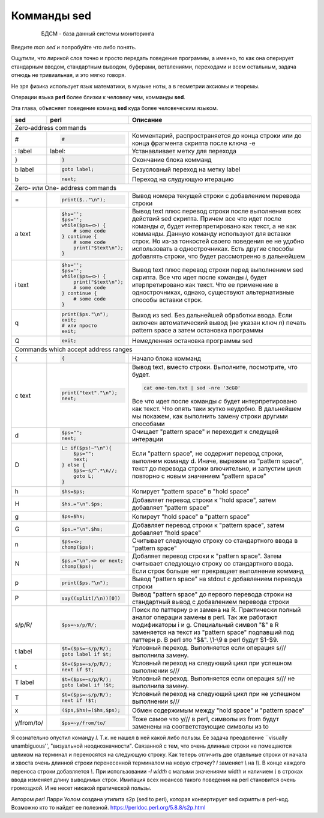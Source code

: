 Комманды sed
============

 .. epigraph::

  БДСМ - база данный системы мониторинга

Введите *man sed* и попробуйте что либо понять.

Ощутили, что лирикой слов точно и просто передать поведение программы,
а именно, то как она оперирует стандарным вводом, стандартным выводом,
буферами, ветвлениями, переходами и всем остальным, задача отнюдь не
тривиальная, и это мягко говоря.

Не зря физика использует язык математики, в музыке ноты, а в геометрии аксиомы и теоремы.

Операции языка **perl** более близки к человеку чем, комманды **sed**.

Эта глава, объясняет поведение команд **sed** куда более человеческим языком.

+------------+-----------------------+------------------------------------+
| sed        | perl                  | Описание                           |
+============+=======================+====================================+
| Zero-address commands                                                   |
+------------+-----------------------+------------------------------------+
| #          | .. code-block:: perl  | Комментарий, распространяется до   |
|            |                       | конца строки или до конца фрагмента|
|            |  #                    | скрипта после ключа -e             |
+------------+-----------------------+------------------------------------+
| : label    | label:                | Устанавливает метку для перехода   |
+------------+-----------------------+------------------------------------+
| }          | .. code-block:: perl  | Окончание блока комманд            |
|            |                       |                                    |
|            |  }                    |                                    |
+------------+-----------------------+------------------------------------+
| b label    | .. code-block:: perl  | Безусловный переход на метку label |
|            |                       |                                    |
|            |  goto label;          |                                    |
|            |                       |                                    |
+------------+-----------------------+------------------------------------+
| b          | .. code-block:: perl  | Переход на слудующую итерацию      |
|            |                       |                                    |
|            |  next;                |                                    |
|            |                       |                                    |
+------------+-----------------------+------------------------------------+
| Zero- или One- address commands                                         |
+------------+-----------------------+------------------------------------+
| =          | .. code-block:: perl  | Вывод номера текущей строки        |
|            |                       | с добавлением перевода строки      |
|            |  print($.."\n");      |                                    |
+------------+-----------------------+------------------------------------+
| a text     | .. code-block:: perl  | Вывод text плюс перевод строки     |
|            |                       | после выполнения всех действий sed |
|            |  $hs='';              | скрипта. Причем все что идет после |
|            |  $ps='';              | команды *a*, будет интерпретировано|
|            |  while($ps=<>) {      | как текст, а не как комманды.      |
|            |      # some code      | Данную команду используют для      |
|            |  } continue {         | вставки строк. Но из-за тонкостей  |
|            |      # some code      | своего поведения ее не удобно      |
|            |      print("$text\n");| использовать в однострочниках.     |
|            |  }                    | Есть другие способы добавлять      |
|            |                       | строки, что будет рассмотренно     |
|            |                       | в дальнейшем                       |
+------------+-----------------------+------------------------------------+
| i text     | .. code-block:: perl  | Вывод text плюс перевод строки     |
|            |                       | перед выполнением sed скрипта. Все |
|            |  $hs='';              | что идет после команды *i*, будет  |
|            |  $ps='';              | итерпретировано как текст. Что     |
|            |  while($ps=<>) {      | ее применение в однострочниках,    |
|            |      print("$text\n");| однако, существуют альтернативные  |
|            |      # some code      | способы вставки строк.             |
|            |  } continue {         |                                    |
|            |      # some code      |                                    |
|            |  }                    |                                    |
+------------+-----------------------+------------------------------------+
| q          | .. code-block:: perl  | Выход из sed. Без дальнейшей       |
|            |                       | обработки ввода. Если включен      |
|            |  print($ps."\n");     | автоматический вывод (не указан    |
|            |  exit;                | ключ *n*) печать pattern space     |
|            |  # или просто         | а затем остановка программы        |
|            |  exit;                |                                    |
+------------+-----------------------+------------------------------------+
| Q          | .. code-block:: perl  | Немедленная остановка программы    |
|            |                       | sed                                |
|            |  exit;                |                                    |
+------------+-----------------------+------------------------------------+
| Commands which accept address ranges                                    |
+------------+-----------------------+------------------------------------+
| {          | .. code-block:: perl  | Начало блока комманд               |
|            |                       |                                    |
|            |  {                    |                                    |
|            |                       |                                    |
+------------+-----------------------+------------------------------------+
| c text     | .. code-block:: perl  | Вывод text, вместо строки.         |
|            |                       | Выполните, посмотрите, что будет.  |
|            |  print("text"."\n");  |                                    |
|            |  next;                | .. code-block:: bash               |
|            |                       |                                    |
|            |                       |  cat one-ten.txt | sed -nre '3cGO' |
|            |                       |                                    |
|            |                       | Все что идет после команды *c*     |
|            |                       | будет интерпретировано как текст.  |
|            |                       | Что опять таки жутко неудобно.     |
|            |                       | В дальнейшем мы покажем, как       |
|            |                       | выполнить замену строки другими    |
|            |                       | способами                          |
+------------+-----------------------+------------------------------------+
| d          | .. code-block:: perl  | Очищает "pattern space" и          |
|            |                       | переходит к следущей интерации     |
|            |  $ps="";              |                                    |
|            |  next;                |                                    |
+------------+-----------------------+------------------------------------+
| D          | .. code-block:: perl  | Если "pattern space", не содержит  |
|            |                       | перевод строки, выполним команду d.|
|            |  L: if($ps!~"\n"){    | Иначе, вырежем из "pattern space", |
|            |      $ps="";          | текст до перевода строки           |
|            |      next;            | влючительно, и запустим цикл       |
|            |  } else {             | повторно с новым значением         |
|            |      $ps=~s/^.*\n//;  | "pattern space"                    |
|            |      goto L;          |                                    |
|            |  }                    |                                    |
+------------+-----------------------+------------------------------------+
| h          | .. code-block:: perl  | Копирует "pattern space" в         |
|            |                       | "hold space"                       |
|            |  $hs=$ps;             |                                    |
|            |                       |                                    |
+------------+-----------------------+------------------------------------+
| H          | .. code-block:: perl  | Добавляет перевод строки к         |
|            |                       | "hold space", затем добавляет      |
|            |  $hs.="\n".$ps;       | "pattern space"                    |
|            |                       |                                    |
+------------+-----------------------+------------------------------------+
| g          | .. code-block:: perl  | Копиреут "hold space" в            |
|            |                       | "pattern space"                    |
|            |  $ps=$hs;             |                                    |
|            |                       |                                    |
+------------+-----------------------+------------------------------------+
| G          | .. code-block:: perl  | Добавляет перевод строки к         |
|            |                       | "pattern space", затем добавляет   |
|            |  $ps.="\n".$hs;       | "hold space"                       |
+------------+-----------------------+------------------------------------+
| n          | .. code-block:: perl  | Считывает следующую строку со      |
|            |                       | стандартного ввода в               |
|            |  $ps=<>;              | "pattern space"                    |
|            |  chomp($ps);          |                                    |
+------------+-----------------------+------------------------------------+
| N          | .. code-block:: perl  | Добаляет перевод строки к          |
|            |                       | "pattern space". Затем считывает   |
|            |  $ps.="\n".<> or next;| следующую строку со стандартного   |
|            |  chomp($ps);          | ввода. Если строк больше нет       |
|            |                       | прекращает выполнение комманд      |
+------------+-----------------------+------------------------------------+
| p          | .. code-block:: perl  | Вывод "pattern space" на stdout    |
|            |                       | с добавлением перевода строки      |
|            |  print($ps."\n");     |                                    |
|            |                       |                                    |
+------------+-----------------------+------------------------------------+
| P          | .. code-block:: perl  | Вывод "pattern space" до первого   |
|            |                       | перевода строки на стандартный     |
|            |  say((split(/\n))[0]) | вывод с добавлением перевода строки|
|            |                       |                                    |
+------------+-----------------------+------------------------------------+
| s/p/R/     | .. code-block:: perl  | Поиск по паттерну p и замена на    |
|            |                       | R. Практически полный аналог       |
|            |  $ps=~s/p/R/;         | операции замены в perl. Так же     |
|            |                       | работают модификаторы i и g.       |
|            |                       | Специальный символ "&" в R         |
|            |                       | заменяется на текст из             |
|            |                       | "pattern space" подпавший под      |
|            |                       | паттерн p. В perl это "$&". \\1-\\9|
|            |                       | в perl будут $1-$9.                |
+------------+-----------------------+------------------------------------+
| t label    | .. code-block:: perl  | Условный переход. Выполняется если |
|            |                       | операция s/// выполнила замену.    |
|            |  $t=($ps=~s/p/R/);    |                                    |
|            |  goto label if $t;    |                                    |
|            |                       |                                    |
+------------+-----------------------+------------------------------------+
| t          | .. code-block:: perl  | Условный переход на следующий цикл |
|            |                       | при успешном выполнении s///       |
|            |  $t=($ps=~s/p/R/);    |                                    |
|            |  next if $t;          |                                    |
+------------+-----------------------+------------------------------------+
| T label    | .. code-block:: perl  | Условный переход. Выполняется если |
|            |                       | операция s/// не выполнила замену. |
|            |  $t=($ps=~s/p/R/);    |                                    |
|            |  goto label if !$t;   |                                    |
|            |                       |                                    |
+------------+-----------------------+------------------------------------+
| T          | .. code-block:: perl  | Условный переход на следующий цикл |
|            |                       | при не успешном выполнении s///    |
|            |  $t=($ps=~s/p/R/);    |                                    |
|            |  next if !$t;         |                                    |
+------------+-----------------------+------------------------------------+
| x          | .. code-block:: perl  | Обмен содержимым между "hold space"|
|            |                       | и "pattern space"                  |
|            |  ($ps,$hs)=($hs,$ps); |                                    |
+------------+-----------------------+------------------------------------+
| y/from/to/ | .. code-block:: perl  | Тоже самое что y/// в perl, символы|
|            |                       | из from будут заменены на          |
|            |  $ps=~y/from/to/      | соответствующие символы из to      |
+------------+-----------------------+------------------------------------+

Я сознательно опустил команду *l*. Т.к. не нашел в ней какой либо пользы.
Ее задача преодоление ``visually  unambiguous'', "визуальной неоднозначности".
Связанной с тем, что очень длинные строки не помещаются целиком на терминал
и переносятся на следующую строку. Как теперь отличить две отдельные строки
от начала и хвоста очень длинной строки перенесенной терминалом на новую строчку?
*l* заменяет *\\* на *\\\\*. В конце каждого переноса строки добавляется *\\*.
При использовании *-l width* c малыми значениями width и наличием *\\* в
строках ввода изменяет длину выводимых строк. Имитация всех нюансов такого
поведения на perl становится очень громоздкой. И не несет никакой пратической
пользы.

Автором *perl* Ларри Уолом создана утилита s2p (sed to perl), которая конвертирует
sed скрипты в perl-код. Возможно кто то найдет ее полезной.
https://perldoc.perl.org/5.8.8/s2p.html
